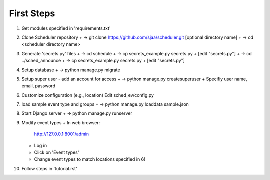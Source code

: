 First Steps
===========

1) Get modules specified in 'requirements.txt'

2) Clone Scheduler repository
   + -> git clone https://github.com/sjaa/scheduler.git [optional directory name]
   + -> cd <scheduler directory name>

3) Generate 'secrets.py' files
   + ->  cd schedule
   + ->  cp secrets_example.py secrets.py
   + [edit "secrets.py"]
   + ->  cd ../sched_announce
   + ->  cp secrets_example.py secrets.py
   + [edit "secrets.py"]

4) Setup database
   + -> python manage.py migrate

5) Setup super user - add an account for access
   + -> python manage.py createsuperuser
   + Specifiy user name, email, password

6) Customize configuration (e.g., location)
   Edit sched_ev/config.py

7) load sample event type and groups
   + -> python manage.py loaddata sample.json

8) Start Django server
   + -> python manage.py runserver

9) Modify event types
   + In web browser:
     http://127.0.0.1:8001/admin
   + Log in
   + Click on 'Event types'
   + Change event types to match locations specified in 6)

10) Follow steps in 'tutorial.rst'

